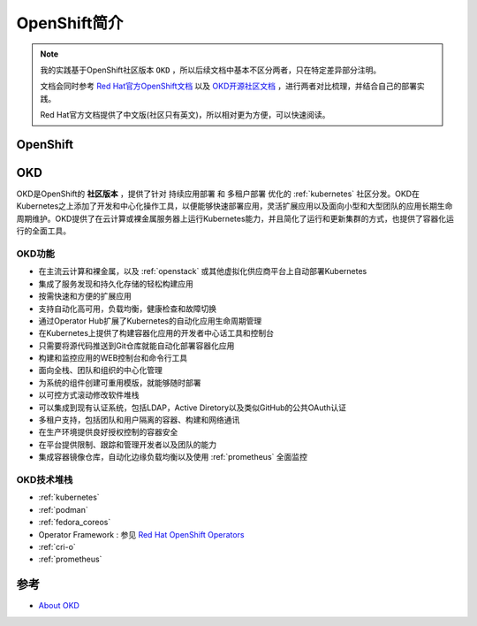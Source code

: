 .. _intro_openshift:

==================
OpenShift简介
==================

.. note::

   我的实践基于OpenShift社区版本 ``OKD`` ，所以后续文档中基本不区分两者，只在特定差异部分注明。

   文档会同时参考 `Red Hat官方OpenShift文档 <https://access.redhat.com/documentation/en-us/openshift_container_platform/4.10>`_  以及 `OKD开源社区文档 <https://docs.okd.io/latest/welcome/index.html>`_ ，进行两者对比梳理，并结合自己的部署实践。

   Red Hat官方文档提供了中文版(社区只有英文)，所以相对更为方便，可以快速阅读。

OpenShift
===========



OKD
======

OKD是OpenShift的 **社区版本** ，提供了针对 ``持续应用部署`` 和 ``多租户部署`` 优化的 :ref:`kubernetes` 社区分发。OKD在Kubernetes之上添加了开发和中心化操作工具，以便能够快速部署应用，灵活扩展应用以及面向小型和大型团队的应用长期生命周期维护。OKD提供了在云计算或裸金属服务器上运行Kubernetes能力，并且简化了运行和更新集群的方式，也提供了容器化运行的全面工具。

OKD功能
---------

- 在主流云计算和裸金属，以及 :ref:`openstack` 或其他虚拟化供应商平台上自动部署Kubernetes
- 集成了服务发现和持久化存储的轻松构建应用
- 按需快速和方便的扩展应用
- 支持自动化高可用，负载均衡，健康检查和故障切换
- 通过Operator Hub扩展了Kubernetes的自动化应用生命周期管理
- 在Kubernetes上提供了构建容器化应用的开发者中心话工具和控制台
- 只需要将源代码推送到Git仓库就能自动化部署容器化应用
- 构建和监控应用的WEB控制台和命令行工具
- 面向全栈、团队和组织的中心化管理
- 为系统的组件创建可重用模版，就能够随时部署
- 以可控方式滚动修改软件堆栈
- 可以集成到现有认证系统，包括LDAP，Active Diretory以及类似GitHub的公共OAuth认证
- 多租户支持，包括团队和用户隔离的容器、构建和网络通讯
- 在生产环境提供良好授权控制的容器安全
- 在平台提供限制、跟踪和管理开发者以及团队的能力
- 集成容器镜像仓库，自动化边缘负载均衡以及使用 :ref:`prometheus` 全面监控

OKD技术堆栈
-------------

- :ref:`kubernetes`
- :ref:`podman`
- :ref:`fedora_coreos`
- Operator Framework : 参见 `Red Hat OpenShift Operators <https://www.redhat.com/en/technologies/cloud-computing/openshift/what-are-openshift-operators>`_
- :ref:`cri-o`
- :ref:`prometheus`

参考
=======

- `About OKD <https://www.okd.io/about/>`_
